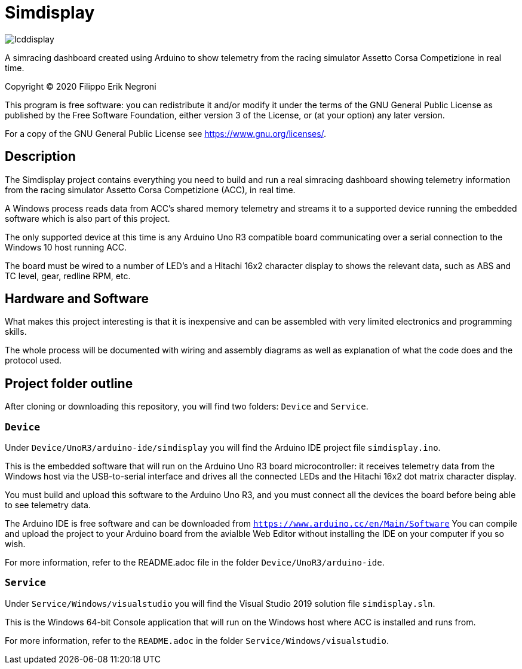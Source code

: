 = Simdisplay

image::https://raw.githubusercontent.com/fenegroni/fenegroni.github.io/master/1.jpg[lcddisplay]

A simracing dashboard created using Arduino to show telemetry
from the racing simulator Assetto Corsa Competizione in real time.

Copyright (C) 2020  Filippo Erik Negroni

This program is free software: you can redistribute it and/or modify
it under the terms of the GNU General Public License as published by
the Free Software Foundation, either version 3 of the License, or
(at your option) any later version.

For a copy of the GNU General Public License see <https://www.gnu.org/licenses/>.

== Description

The Simdisplay project contains everything you need to build and run a real simracing dashboard
showing telemetry information from the racing simulator Assetto Corsa Competizione (ACC), in real time.

A Windows process reads data from ACC's shared memory telemetry and streams it to a supported device
running the embedded software which is also part of this project.

The only supported device at this time is any Arduino Uno R3 compatible board communicating over
a serial connection to the Windows 10 host running ACC.

The board must be wired to a number of LED's and a Hitachi 16x2 character display
to shows the relevant data, such as ABS and TC level, gear, redline RPM, etc.

== Hardware and Software

What makes this project interesting is that it is inexpensive
and can be assembled with very limited electronics and programming skills.

The whole process will be documented with wiring and assembly diagrams
as well as explanation of what the code does and the protocol used.

== Project folder outline

After cloning or downloading this repository, you will find two folders: `Device` and `Service`.

=== `Device`

Under `Device/UnoR3/arduino-ide/simdisplay` you will find the Arduino IDE project file `simdisplay.ino`.

This is the embedded software that will run on the Arduino Uno R3 board microcontroller:
it receives telemetry data from the Windows host via the USB-to-serial interface
and drives all the connected LEDs and the Hitachi 16x2 dot matrix character display.

You must build and upload this software to the Arduino Uno R3, and you must connect
all the devices the board before being able to see telemetry data.

The Arduino IDE is free software and can be downloaded from `https://www.arduino.cc/en/Main/Software`
You can compile and upload the project to your Arduino board from the avialble Web Editor without
installing the IDE on your computer if you so wish.

For more information, refer to the README.adoc file in the folder `Device/UnoR3/arduino-ide`.

=== `Service`

Under `Service/Windows/visualstudio` you will find the Visual Studio 2019 solution file `simdisplay.sln`.

This is the Windows 64-bit Console application that will run on the Windows host
where ACC is installed and runs from.

For more information, refer to the `README.adoc` in the folder `Service/Windows/visualstudio`.
